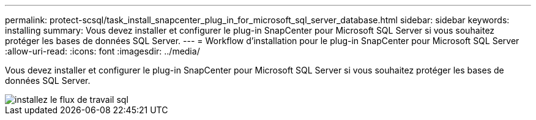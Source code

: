 ---
permalink: protect-scsql/task_install_snapcenter_plug_in_for_microsoft_sql_server_database.html 
sidebar: sidebar 
keywords: installing 
summary: Vous devez installer et configurer le plug-in SnapCenter pour Microsoft SQL Server si vous souhaitez protéger les bases de données SQL Server. 
---
= Workflow d'installation pour le plug-in SnapCenter pour Microsoft SQL Server
:allow-uri-read: 
:icons: font
:imagesdir: ../media/


[role="lead"]
Vous devez installer et configurer le plug-in SnapCenter pour Microsoft SQL Server si vous souhaitez protéger les bases de données SQL Server.

image::../media/scsql_install_configure_workflow.gif[installez le flux de travail sql]
